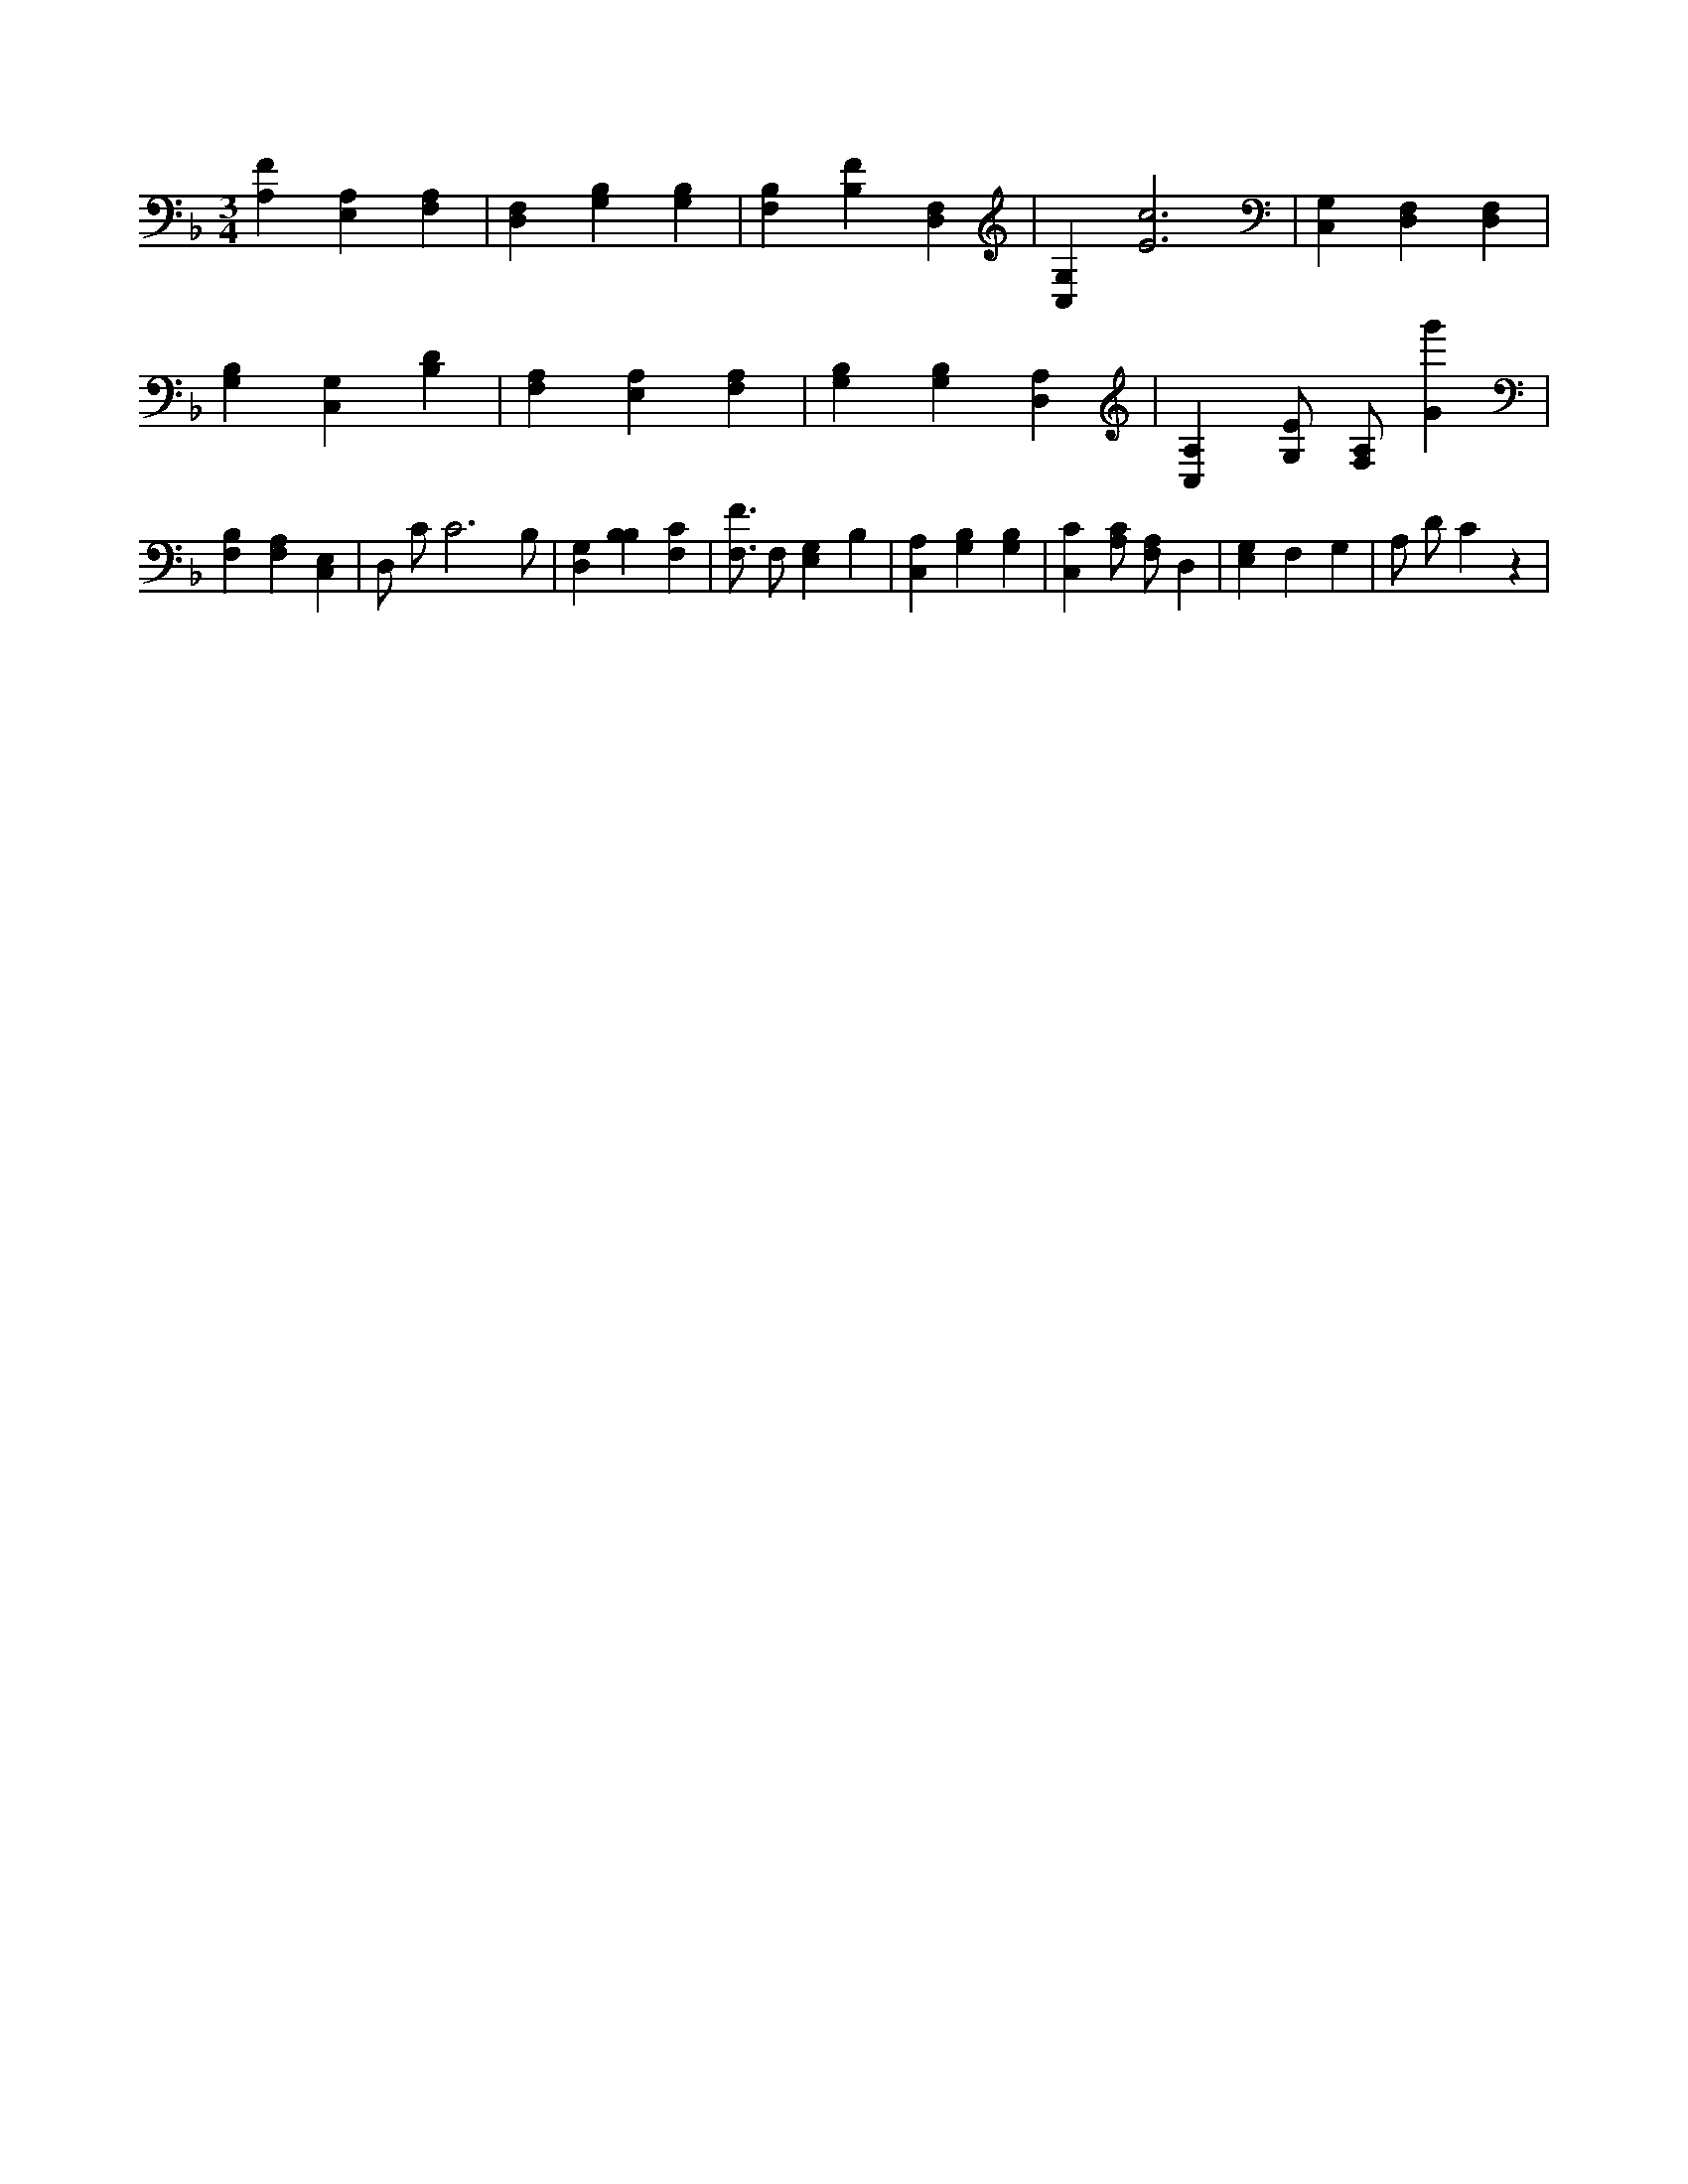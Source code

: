 X:888
L:1/4
M:3/4
K:FMaj
[A,F] [A,E,] [A,F,] | [D,F,] [B,G,] [B,G,] | [B,F,] [B,F] [D,F,] | [C,G,] [E3c3] | [C,G,] [D,F,] [D,F,] | [G,B,] [C,G,] [B,D] | [F,A,] [A,E,] [F,A,] | [B,G,] [B,G,] [D,A,] | [C,A,] [G,/2E/2] [F,/2A,/2] [Gg'] | [F,B,] [F,A,] [C,E,] | D,/2 C/2 C3 /2 B,/2 | [G,D,] [B,B,] [F,C] | [F,3/4F3/4] F,/2 [E,G,] B, | [A,C,] [G,B,] [G,B,] | [C,C] [A,/2C/2] [F,/2A,/2] D, | [E,G,] F, G, | A,/2 D/2 C z |
